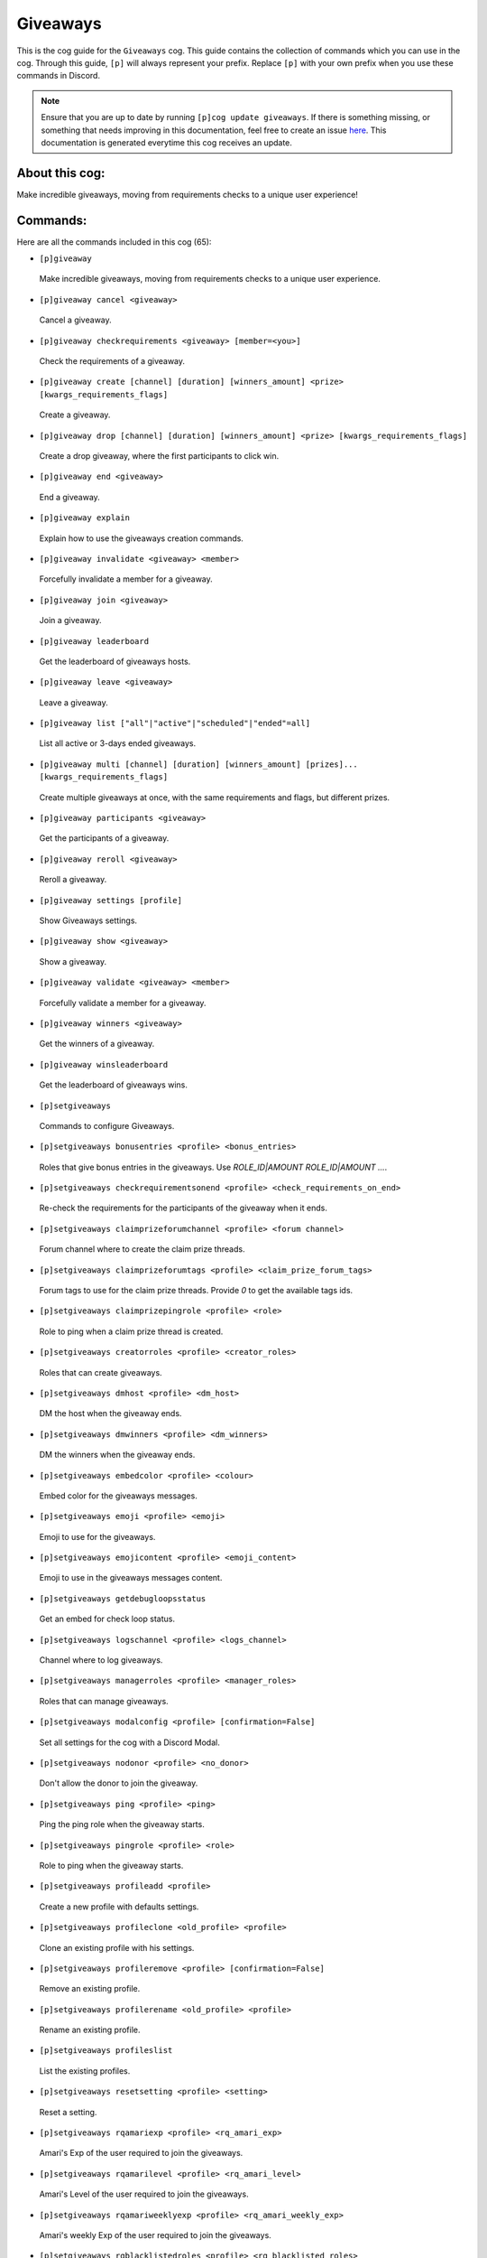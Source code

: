 .. _giveaways:
=========
Giveaways
=========

This is the cog guide for the ``Giveaways`` cog. This guide contains the collection of commands which you can use in the cog.
Through this guide, ``[p]`` will always represent your prefix. Replace ``[p]`` with your own prefix when you use these commands in Discord.

.. note::

    Ensure that you are up to date by running ``[p]cog update giveaways``.
    If there is something missing, or something that needs improving in this documentation, feel free to create an issue `here <https://github.com/AAA3A-AAA3A/AAA3A-cogs/issues>`_.
    This documentation is generated everytime this cog receives an update.

---------------
About this cog:
---------------

Make incredible giveaways, moving from requirements checks to a unique user experience!

---------
Commands:
---------

Here are all the commands included in this cog (65):

* ``[p]giveaway``
 Make incredible giveaways, moving from requirements checks to a unique user experience.

* ``[p]giveaway cancel <giveaway>``
 Cancel a giveaway.

* ``[p]giveaway checkrequirements <giveaway> [member=<you>]``
 Check the requirements of a giveaway.

* ``[p]giveaway create [channel] [duration] [winners_amount] <prize> [kwargs_requirements_flags]``
 Create a giveaway.

* ``[p]giveaway drop [channel] [duration] [winners_amount] <prize> [kwargs_requirements_flags]``
 Create a drop giveaway, where the first participants to click win.

* ``[p]giveaway end <giveaway>``
 End a giveaway.

* ``[p]giveaway explain``
 Explain how to use the giveaways creation commands.

* ``[p]giveaway invalidate <giveaway> <member>``
 Forcefully invalidate a member for a giveaway.

* ``[p]giveaway join <giveaway>``
 Join a giveaway.

* ``[p]giveaway leaderboard``
 Get the leaderboard of giveaways hosts.

* ``[p]giveaway leave <giveaway>``
 Leave a giveaway.

* ``[p]giveaway list ["all"|"active"|"scheduled"|"ended"=all]``
 List all active or 3-days ended giveaways.

* ``[p]giveaway multi [channel] [duration] [winners_amount] [prizes]... [kwargs_requirements_flags]``
 Create multiple giveaways at once, with the same requirements and flags, but different prizes.

* ``[p]giveaway participants <giveaway>``
 Get the participants of a giveaway.

* ``[p]giveaway reroll <giveaway>``
 Reroll a giveaway.

* ``[p]giveaway settings [profile]``
 Show Giveaways settings.

* ``[p]giveaway show <giveaway>``
 Show a giveaway.

* ``[p]giveaway validate <giveaway> <member>``
 Forcefully validate a member for a giveaway.

* ``[p]giveaway winners <giveaway>``
 Get the winners of a giveaway.

* ``[p]giveaway winsleaderboard``
 Get the leaderboard of giveaways wins.

* ``[p]setgiveaways``
 Commands to configure Giveaways.

* ``[p]setgiveaways bonusentries <profile> <bonus_entries>``
 Roles that give bonus entries in the giveaways. Use `ROLE_ID|AMOUNT ROLE_ID|AMOUNT ...`.

* ``[p]setgiveaways checkrequirementsonend <profile> <check_requirements_on_end>``
 Re-check the requirements for the participants of the giveaway when it ends.

* ``[p]setgiveaways claimprizeforumchannel <profile> <forum channel>``
 Forum channel where to create the claim prize threads.

* ``[p]setgiveaways claimprizeforumtags <profile> <claim_prize_forum_tags>``
 Forum tags to use for the claim prize threads. Provide `0` to get the available tags ids.

* ``[p]setgiveaways claimprizepingrole <profile> <role>``
 Role to ping when a claim prize thread is created.

* ``[p]setgiveaways creatorroles <profile> <creator_roles>``
 Roles that can create giveaways.

* ``[p]setgiveaways dmhost <profile> <dm_host>``
 DM the host when the giveaway ends.

* ``[p]setgiveaways dmwinners <profile> <dm_winners>``
 DM the winners when the giveaway ends.

* ``[p]setgiveaways embedcolor <profile> <colour>``
 Embed color for the giveaways messages.

* ``[p]setgiveaways emoji <profile> <emoji>``
 Emoji to use for the giveaways.

* ``[p]setgiveaways emojicontent <profile> <emoji_content>``
 Emoji to use in the giveaways messages content.

* ``[p]setgiveaways getdebugloopsstatus``
 Get an embed for check loop status.

* ``[p]setgiveaways logschannel <profile> <logs_channel>``
 Channel where to log giveaways.

* ``[p]setgiveaways managerroles <profile> <manager_roles>``
 Roles that can manage giveaways.

* ``[p]setgiveaways modalconfig <profile> [confirmation=False]``
 Set all settings for the cog with a Discord Modal.

* ``[p]setgiveaways nodonor <profile> <no_donor>``
 Don't allow the donor to join the giveaway.

* ``[p]setgiveaways ping <profile> <ping>``
 Ping the ping role when the giveaway starts.

* ``[p]setgiveaways pingrole <profile> <role>``
 Role to ping when the giveaway starts.

* ``[p]setgiveaways profileadd <profile>``
 Create a new profile with defaults settings.

* ``[p]setgiveaways profileclone <old_profile> <profile>``
 Clone an existing profile with his settings.

* ``[p]setgiveaways profileremove <profile> [confirmation=False]``
 Remove an existing profile.

* ``[p]setgiveaways profilerename <old_profile> <profile>``
 Rename an existing profile.

* ``[p]setgiveaways profileslist``
 List the existing profiles.

* ``[p]setgiveaways resetsetting <profile> <setting>``
 Reset a setting.

* ``[p]setgiveaways rqamariexp <profile> <rq_amari_exp>``
 Amari's Exp of the user required to join the giveaways.

* ``[p]setgiveaways rqamarilevel <profile> <rq_amari_level>``
 Amari's Level of the user required to join the giveaways.

* ``[p]setgiveaways rqamariweeklyexp <profile> <rq_amari_weekly_exp>``
 Amari's weekly Exp of the user required to join the giveaways.

* ``[p]setgiveaways rqblacklistedroles <profile> <rq_blacklisted_roles>``
 Roles that can't join the giveaways.

* ``[p]setgiveaways rqbypassroles <profile> <rq_bypass_roles>``
 Roles that bypass the requirements of the giveaways.

* ``[p]setgiveaways rqdiscordjoineddays <profile> <rq_discord_joined_days>``
 Days since the user joined Discord required to join the giveaways.

* ``[p]setgiveaways rqguildjoineddays <profile> <rq_guild_joined_days>``
 Days since the user joined the guild required to join the giveaways.

* ``[p]setgiveaways rqlevelupexp <profile> <rq_levelup_exp>``
 LevelUp's Exp of the user required to join the giveaways.

* ``[p]setgiveaways rqleveluplevel <profile> <rq_levelup_level>``
 LevelUp's Level of the user required to join the giveaways.

* ``[p]setgiveaways rqlevelupmessages <profile> <rq_levelup_messages>``
 LevelUp's messages of the user required to join the giveaways.

* ``[p]setgiveaways rqmessagesallowedchannels <profile> <rq_messages_allowed_channels>``
 Channels where the messages count is counted.

* ``[p]setgiveaways rqmessagescooldown <profile> <rq_messages_cooldown>``
 Cooldown in seconds between messages.

* ``[p]setgiveaways rqmessagescount <profile> <rq_messages_count>``
 Messages count of the user required to join the giveaways.

* ``[p]setgiveaways rqregexallowedchannels <profile> <rq_regex_allowed_channels>``
 Channels where the regex pattern is checked.

* ``[p]setgiveaways rqregexpatternmessagecontent <profile> <rq_regex_pattern_message_content>``
 Regex pattern for the message content required to join the giveaways.

* ``[p]setgiveaways rqrequiredroles <profile> <rq_required_roles>``
 Roles required to join the giveaways.

* ``[p]setgiveaways showsettings <profile> [with_dev=False]``
 Show all settings for the cog with defaults and values.

* ``[p]setgiveaways thankdonor <profile> <thank_donor>``
 Thank the donor when the giveaway starts.

* ``[p]setgiveaways thumbnailurl <profile> <thumbnail_url>``
 Thumbnail URL for the giveaways messages.

* ``[p]setgiveaways winnersrole <profile> <role>``
 Role to give to winners.

------------
Installation
------------

If you haven't added my repo before, lets add it first. We'll call it "AAA3A-cogs" here.

.. code-block:: ini

    [p]repo add AAA3A-cogs https://github.com/AAA3A-AAA3A/AAA3A-cogs

Now, we can install Giveaways.

.. code-block:: ini

    [p]cog install AAA3A-cogs giveaways

Once it's installed, it is not loaded by default. Load it by running the following command:

.. code-block:: ini

    [p]load giveaways

----------------
Further Support:
----------------

Check out my docs `here <https://aaa3a-cogs.readthedocs.io/en/latest/>`_.
Mention me in the #support_other-cogs in the `cog support server <https://discord.gg/GET4DVk>`_ if you need any help.
Additionally, feel free to open an issue or pull request to this repo.

--------
Credits:
--------

Thanks to Kreusada for the Python code to automatically generate this documentation!